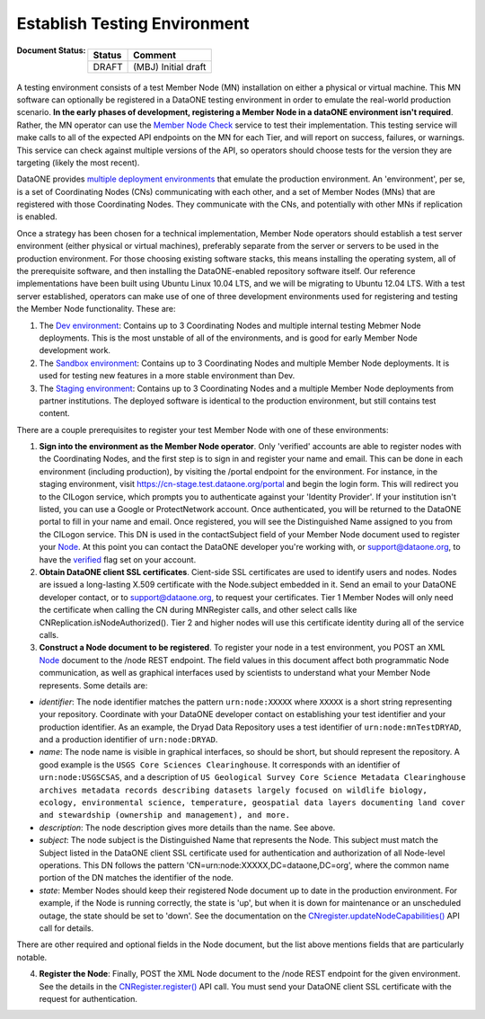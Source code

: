 .. _test-environment:

Establish Testing Environment
=============================

:Document Status:
  ======== ==================================================================
  Status   Comment
  ======== ==================================================================
  DRAFT    (MBJ) Initial draft
  ======== ==================================================================

A testing environment consists of a test Member Node (MN) installation on either a physical or virtual machine. This MN software can optionally be registered in a DataONE testing environment in order to emulate the real-world production scenario.  **In the early phases of development, registering a Member Node in a dataONE environment isn't required**.  Rather, the MN operator can use the `Member Node Check`_ service to test their implementation.  This testing service will make calls to all of the expected API endpoints on the MN for each Tier, and will report on success, failures, or warnings.  This service can check against multiple versions of the API, so operators should choose tests for the version they are targeting (likely the most recent).

DataONE provides `multiple deployment environments`_ that emulate the production environment.  An 'environment', per se, is a set of Coordinating Nodes (CNs) communicating with each other, and a set of Member Nodes (MNs) that are registered with those Coordinating Nodes.  They communicate with the CNs, and potentially with other MNs if replication is enabled.

Once a strategy has been chosen for a technical implementation, Member Node operators should establish a test server environment (either physical or virtual machines), preferably separate from the server or servers to be used in the production environment.  For those choosing existing software stacks, this means installing the operating system, all of the prerequisite software, and then installing the DataONE-enabled repository software itself.  Our reference implementations have been built using Ubuntu Linux 10.04 LTS, and we will be migrating to Ubuntu 12.04 LTS. With a test server established, operators can make use of one of three development environments used for registering and testing the Member Node functionality.  These are:

1) The `Dev environment`_: Contains up to 3 Coordinating Nodes and multiple internal testing Mebmer Node deployments.  This is the most unstable of all of the environments, and is good for early Member Node development work.

2) The `Sandbox environment`_: Contains up to 3 Coordinating Nodes and multiple Member Node deployments.  It is used for testing new features in a more stable environment than Dev.

3) The `Staging environment`_: Contains up to 3 Coordinating Nodes and a multiple Member Node deployments from partner institutions. The deployed software is identical to the production environment, but still contains test content.

There are a couple prerequisites to register your test Member Node with one of these environments:

1) **Sign into the environment as the Member Node operator**.  Only 'verified' accounts are able to register nodes with the Coordinating Nodes, and the first step is to sign in and register your name and email.  This can be done in each environment (including production), by visiting the /portal endpoint for the environment.  For instance, in the staging environment, visit https://cn-stage.test.dataone.org/portal and begin the login form.  This will redirect you to the CILogon service, which prompts you to authenticate against your 'Identity Provider'.  If your institution isn't listed, you can use a Google or ProtectNetwork account.  Once authenticated, you will be returned to the DataONE portal to fill in your name and email.  Once registered, you will see the Distinguished Name assigned to you from the CILogon service.  This DN is used in the contactSubject field of your Member Node document used to register your Node_. At this point you can contact the DataONE developer you're working with, or support@dataone.org, to have the `verified`_ flag set on your account.

2) **Obtain DataONE client SSL certificates**. Cient-side SSL certificates are used to identify users and nodes.  Nodes are issued a long-lasting X.509 certificate with the Node.subject embedded in it.  Send an email to your DataONE developer contact, or to support@dataone.org, to request your certificates. Tier 1 Member Nodes will only need the certificate when calling the CN during MNRegister calls, and other select calls like CNReplication.isNodeAuthorized(). Tier 2 and higher nodes will use this certificate identity during all of the service calls.

3) **Construct a Node document to be registered**. To register your node in a test environment, you POST an XML Node_ document to the /node REST endpoint.  The field values in this document affect both programmatic Node communication, as well as graphical interfaces used by scientists to understand what your Member Node represents.  Some details are:

* *identifier*: The node identifier matches the pattern ``urn:node:XXXXX`` where ``XXXXX`` is a short string representing your repository.  Coordinate with your DataONE developer contact on establishing your test identifier and your production identifier.  As an example, the Dryad Data Repository uses a test identifier of ``urn:node:mnTestDRYAD``, and a production identifier of ``urn:node:DRYAD``.

* *name*: The node name is visible in graphical interfaces, so should be short, but should represent the repository.  A good example is the ``USGS Core Sciences Clearinghouse``. It corresponds with an identifier of ``urn:node:USGSCSAS``, and a description of ``US Geological Survey Core Science Metadata Clearinghouse archives metadata records describing datasets largely focused on wildlife biology, ecology, environmental science, temperature, geospatial data layers documenting land cover and stewardship (ownership and management), and more.`` 

* *description*: The node description gives more details than the name. See above.

* *subject*: The node subject is the Distinguished Name that represents the Node.  This subject must match the Subject listed in the DataONE client SSL certificate used for authentication and authorization of all Node-level operations.  This DN follows the pattern 'CN=urn:node:XXXXX,DC=dataone,DC=org', where the common name portion of the DN matches the identifier of the node.

* *state*: Member Nodes should keep their registered Node document up to date in the production environment.  For example, if the Node is running correctly, the state is 'up', but when it is down for maintenance or an unscheduled outage, the state should be set to 'down'. See the documentation on the `CNregister.updateNodeCapabilities()`_ API call for details.

There are other required and optional fields in the Node document, but the list above mentions fields that are particularly notable.

4) **Register the Node**: Finally, POST the XML Node document to the /node REST endpoint for the given environment.  See the details in the `CNRegister.register()`_ API call. You must send your DataONE client SSL certificate with the request for authentication.

.. _CNRegister.register(): http://mule1.dataone.org/ArchitectureDocs-current/apis/CN_APIs.html#CNRegister.register
.. _CNregister.updateNodeCapabilities(): http://mule1.dataone.org/ArchitectureDocs-current/apis/CN_APIs.html#CNRegister.updateNodeCapabilities
.. _verified: http://mule1.dataone.org/ArchitectureDocs-current/apis/Types.html#Types.Person.verified
.. _Node: http://mule1.dataone.org/ArchitectureDocs-current/apis/Types.html#Types.Node
.. _Member Node Check: http://mncheck.test.dataone.org:8080
.. _multiple deployment environments: ../environments.html
.. _Dev environment: https://cn-dev.test.dataone.org/cn
.. _Sandbox environment: https://cn-sandbox.test.dataone.org/cn
.. _Staging environment: https://cn-stage.test.dataone.org/cn

